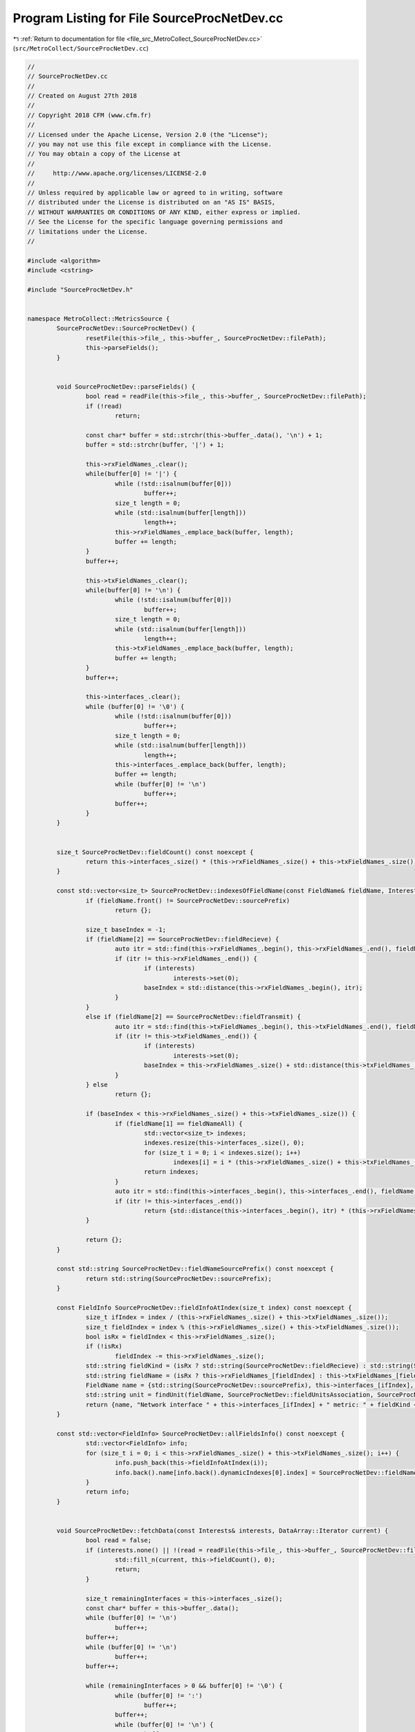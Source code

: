 
.. _program_listing_file_src_MetroCollect_SourceProcNetDev.cc:

Program Listing for File SourceProcNetDev.cc
============================================

|exhale_lsh| :ref:`Return to documentation for file <file_src_MetroCollect_SourceProcNetDev.cc>` (``src/MetroCollect/SourceProcNetDev.cc``)

.. |exhale_lsh| unicode:: U+021B0 .. UPWARDS ARROW WITH TIP LEFTWARDS

.. code-block:: none

   //
   // SourceProcNetDev.cc
   //
   // Created on August 27th 2018
   //
   // Copyright 2018 CFM (www.cfm.fr)
   //
   // Licensed under the Apache License, Version 2.0 (the "License");
   // you may not use this file except in compliance with the License.
   // You may obtain a copy of the License at
   //
   //     http://www.apache.org/licenses/LICENSE-2.0
   //
   // Unless required by applicable law or agreed to in writing, software
   // distributed under the License is distributed on an "AS IS" BASIS,
   // WITHOUT WARRANTIES OR CONDITIONS OF ANY KIND, either express or implied.
   // See the License for the specific language governing permissions and
   // limitations under the License.
   //
   
   #include <algorithm>
   #include <cstring>
   
   #include "SourceProcNetDev.h"
   
   
   namespace MetroCollect::MetricsSource {
           SourceProcNetDev::SourceProcNetDev() {
                   resetFile(this->file_, this->buffer_, SourceProcNetDev::filePath);
                   this->parseFields();
           }
   
   
           void SourceProcNetDev::parseFields() {
                   bool read = readFile(this->file_, this->buffer_, SourceProcNetDev::filePath);
                   if (!read)
                           return;
   
                   const char* buffer = std::strchr(this->buffer_.data(), '\n') + 1;
                   buffer = std::strchr(buffer, '|') + 1;
   
                   this->rxFieldNames_.clear();
                   while(buffer[0] != '|') {
                           while (!std::isalnum(buffer[0]))
                                   buffer++;
                           size_t length = 0;
                           while (std::isalnum(buffer[length]))
                                   length++;
                           this->rxFieldNames_.emplace_back(buffer, length);
                           buffer += length;
                   }
                   buffer++;
   
                   this->txFieldNames_.clear();
                   while(buffer[0] != '\n') {
                           while (!std::isalnum(buffer[0]))
                                   buffer++;
                           size_t length = 0;
                           while (std::isalnum(buffer[length]))
                                   length++;
                           this->txFieldNames_.emplace_back(buffer, length);
                           buffer += length;
                   }
                   buffer++;
   
                   this->interfaces_.clear();
                   while (buffer[0] != '\0') {
                           while (!std::isalnum(buffer[0]))
                                   buffer++;
                           size_t length = 0;
                           while (std::isalnum(buffer[length]))
                                   length++;
                           this->interfaces_.emplace_back(buffer, length);
                           buffer += length;
                           while (buffer[0] != '\n')
                                   buffer++;
                           buffer++;
                   }
           }
   
   
           size_t SourceProcNetDev::fieldCount() const noexcept {
                   return this->interfaces_.size() * (this->rxFieldNames_.size() + this->txFieldNames_.size());
           }
   
           const std::vector<size_t> SourceProcNetDev::indexesOfFieldName(const FieldName& fieldName, Interests* interests) const noexcept {
                   if (fieldName.front() != SourceProcNetDev::sourcePrefix)
                           return {};
   
                   size_t baseIndex = -1;
                   if (fieldName[2] == SourceProcNetDev::fieldRecieve) {
                           auto itr = std::find(this->rxFieldNames_.begin(), this->rxFieldNames_.end(), fieldName[3]);
                           if (itr != this->rxFieldNames_.end()) {
                                   if (interests)
                                           interests->set(0);
                                   baseIndex = std::distance(this->rxFieldNames_.begin(), itr);
                           }
                   }
                   else if (fieldName[2] == SourceProcNetDev::fieldTransmit) {
                           auto itr = std::find(this->txFieldNames_.begin(), this->txFieldNames_.end(), fieldName[3]);
                           if (itr != this->txFieldNames_.end()) {
                                   if (interests)
                                           interests->set(0);
                                   baseIndex = this->rxFieldNames_.size() + std::distance(this->txFieldNames_.begin(), itr);
                           }
                   } else
                           return {};
   
                   if (baseIndex < this->rxFieldNames_.size() + this->txFieldNames_.size()) {
                           if (fieldName[1] == fieldNameAll) {
                                   std::vector<size_t> indexes;
                                   indexes.resize(this->interfaces_.size(), 0);
                                   for (size_t i = 0; i < indexes.size(); i++)
                                           indexes[i] = i * (this->rxFieldNames_.size() + this->txFieldNames_.size()) + baseIndex;
                                   return indexes;
                           }
                           auto itr = std::find(this->interfaces_.begin(), this->interfaces_.end(), fieldName[1]);
                           if (itr != this->interfaces_.end())
                                   return {std::distance(this->interfaces_.begin(), itr) * (this->rxFieldNames_.size() + this->txFieldNames_.size()) + baseIndex};
                   }
   
                   return {};
           }
   
           const std::string SourceProcNetDev::fieldNameSourcePrefix() const noexcept {
                   return std::string(SourceProcNetDev::sourcePrefix);
           }
   
           const FieldInfo SourceProcNetDev::fieldInfoAtIndex(size_t index) const noexcept {
                   size_t ifIndex = index / (this->rxFieldNames_.size() + this->txFieldNames_.size());
                   size_t fieldIndex = index % (this->rxFieldNames_.size() + this->txFieldNames_.size());
                   bool isRx = fieldIndex < this->rxFieldNames_.size();
                   if (!isRx)
                           fieldIndex -= this->rxFieldNames_.size();
                   std::string fieldKind = (isRx ? std::string(SourceProcNetDev::fieldRecieve) : std::string(SourceProcNetDev::fieldTransmit));
                   std::string fieldName = (isRx ? this->rxFieldNames_[fieldIndex] : this->txFieldNames_[fieldIndex]);
                   FieldName name = {std::string(SourceProcNetDev::sourcePrefix), this->interfaces_[ifIndex], fieldKind, fieldName};
                   std::string unit = findUnit(fieldName, SourceProcNetDev::fieldUnitsAssociation, SourceProcNetDev::defaultUnit);
                   return {name, "Network interface " + this->interfaces_[ifIndex] + " metric: " + fieldKind + "/" + fieldName, unit, 1, std::string(SourceProcNetDev::fieldNameInterfaceDescription)};
           }
   
           const std::vector<FieldInfo> SourceProcNetDev::allFieldsInfo() const noexcept {
                   std::vector<FieldInfo> info;
                   for (size_t i = 0; i < this->rxFieldNames_.size() + this->txFieldNames_.size(); i++) {
                           info.push_back(this->fieldInfoAtIndex(i));
                           info.back().name[info.back().dynamicIndexes[0].index] = SourceProcNetDev::fieldNameAll;
                   }
                   return info;
           }
   
   
           void SourceProcNetDev::fetchData(const Interests& interests, DataArray::Iterator current) {
                   bool read = false;
                   if (interests.none() || !(read = readFile(this->file_, this->buffer_, SourceProcNetDev::filePath))) {
                           std::fill_n(current, this->fieldCount(), 0);
                           return;
                   }
   
                   size_t remainingInterfaces = this->interfaces_.size();
                   const char* buffer = this->buffer_.data();
                   while (buffer[0] != '\n')
                           buffer++;
                   buffer++;
                   while (buffer[0] != '\n')
                           buffer++;
                   buffer++;
   
                   while (remainingInterfaces > 0 && buffer[0] != '\0') {
                           while (buffer[0] != ':')
                                   buffer++;
                           buffer++;
                           while (buffer[0] != '\n') {
                                   buffer++;
                                   *current = static_cast<DataValueType>(parseUint(buffer));
                                   current++;
                           }
                           buffer++;
                           remainingInterfaces--;
                   }
           }
   
   
           void SourceProcNetDev::computeDiff(const Interests& interests, DiffArray::Iterator diff, DataArray::ConstIterator current, DataArray::ConstIterator previous, double factor) noexcept {
                   if (interests.none())
                           return;
   
                   for (size_t i = 0; i < this->fieldCount(); i++) {
                           *diff = static_cast<DiffValueType>((*current - *previous) * factor);
                           diff++;
                           current++;
                           previous++;
                   }
           }
   }
